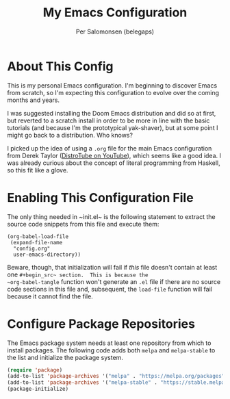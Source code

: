 #+TITLE: My Emacs Configuration
#+AUTHOR: Per Salomonsen (belegaps)

* About This Config

This is my personal Emacs configuration.  I'm beginning to discover
Emacs from scratch, so I'm expecting this configuration to evolve over
the coming months and years.

I was suggested installing the Doom Emacs distribution and did so at
first, but reverted to a scratch install in order to be more in line
with the basic tutorials (and because I'm the prototypical
yak-shaver), but at some point I might go back to a distribution.  Who
knows?

I picked up the idea of using a ~.org~ file for the main Emacs
configuration from Derek Taylor ([[https://www.youtube.com/c/DistroTube][DistroTube on YouTube]]), which seems
like a good idea.  I was already curious about the concept of literal
programming from Haskell, so this fit like a glove.

* Enabling This Configuration File

The only thing needed in ~init.el~ is the following statement to
extract the source code snippets from this file and execute them:

#+begin_example
(org-babel-load-file
 (expand-file-name
  "config.org"
  user-emacs-directory))
#+end_example

Beware, though, that initialization will fail if /this/ file doesn't
contain at least one ~#+begin_src~ section.  This is because the
~org-babel-tangle~ function won't generate an ~.el~ file if there are
no source code sections in this file and, subsequent, the ~load-file~
function will fail because it cannot find the file.

* Configure Package Repositories

The Emacs package system needs at least one repository from which to
install packages.  The following code adds both ~melpa~ and
~melpa-stable~ to the list and initialize the package system.

#+begin_src emacs-lisp
(require 'package)
(add-to-list 'package-archives '("melpa" . "https://melpa.org/packages") t)
(add-to-list 'package-archives '("melpa-stable" . "https://stable.melpa.org/packages/") t)
(package-initialize)
#+end_src
